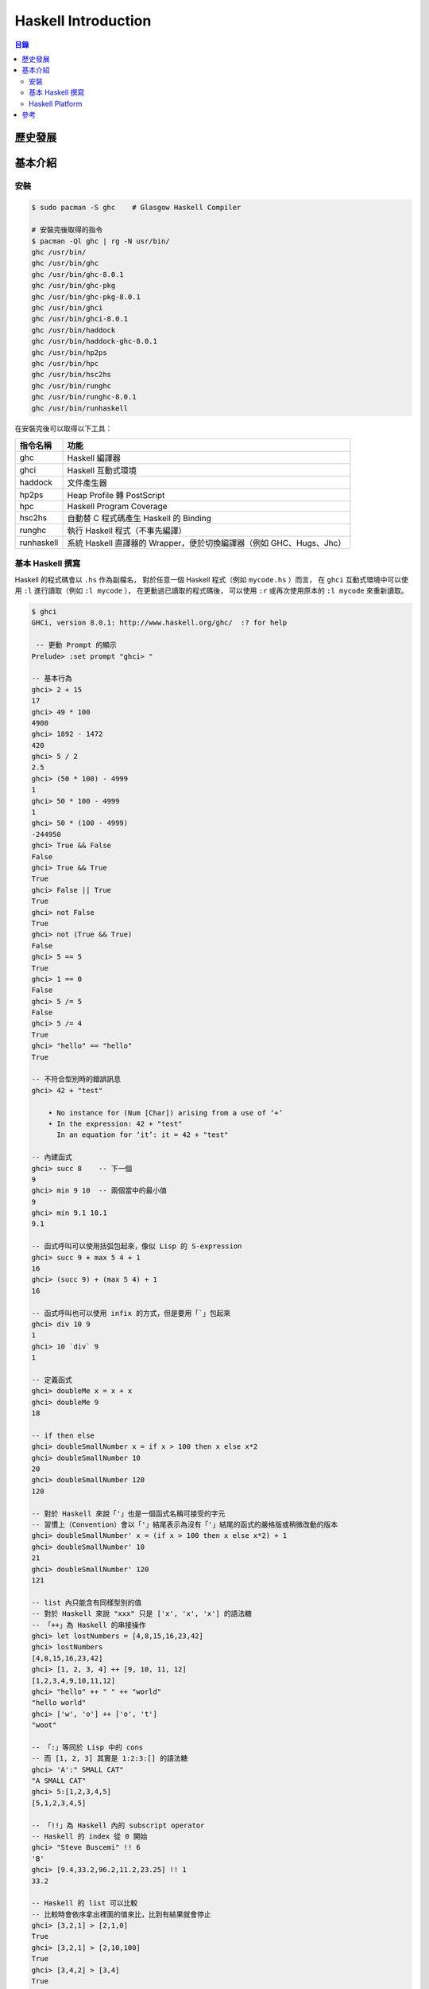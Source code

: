 ========================================
Haskell Introduction
========================================


.. contents:: 目錄


歷史發展
========================================


基本介紹
========================================

安裝
------------------------------

.. code-block:: sh

    $ sudo pacman -S ghc    # Glasgow Haskell Compiler

    # 安裝完後取得的指令
    $ pacman -Ql ghc | rg -N usr/bin/
    ghc /usr/bin/
    ghc /usr/bin/ghc
    ghc /usr/bin/ghc-8.0.1
    ghc /usr/bin/ghc-pkg
    ghc /usr/bin/ghc-pkg-8.0.1
    ghc /usr/bin/ghci
    ghc /usr/bin/ghci-8.0.1
    ghc /usr/bin/haddock
    ghc /usr/bin/haddock-ghc-8.0.1
    ghc /usr/bin/hp2ps
    ghc /usr/bin/hpc
    ghc /usr/bin/hsc2hs
    ghc /usr/bin/runghc
    ghc /usr/bin/runghc-8.0.1
    ghc /usr/bin/runhaskell


在安裝完後可以取得以下工具：

+------------+----------------------------------------------------------------------+
| 指令名稱   | 功能                                                                 |
+============+======================================================================+
| ghc        | Haskell 編譯器                                                       |
+------------+----------------------------------------------------------------------+
| ghci       | Haskell 互動式環境                                                   |
+------------+----------------------------------------------------------------------+
| haddock    | 文件產生器                                                           |
+------------+----------------------------------------------------------------------+
| hp2ps      | Heap Profile 轉 PostScript                                           |
+------------+----------------------------------------------------------------------+
| hpc        | Haskell Program Coverage                                             |
+------------+----------------------------------------------------------------------+
| hsc2hs     | 自動替 C 程式碼產生 Haskell 的 Binding                               |
+------------+----------------------------------------------------------------------+
| runghc     | 執行 Haskell 程式（不事先編譯）                                      |
+------------+----------------------------------------------------------------------+
| runhaskell | 系統 Haskell 直譯器的 Wrapper，便於切換編譯器（例如 GHC、Hugs、Jhc） |
+------------+----------------------------------------------------------------------+


基本 Haskell 撰寫
------------------------------

Haskell 的程式碼會以 ``.hs`` 作為副檔名，
對於任意一個 Haskell 程式（例如 ``mycode.hs`` ）而言，
在 ``ghci`` 互動式環境中可以使用 ``:l`` 進行讀取（例如 ``:l mycode`` ），
在更動過已讀取的程式碼後，
可以使用 ``:r`` 或再次使用原本的 ``:l mycode`` 來重新讀取。

.. code-block:: haskell

    $ ghci
    GHCi, version 8.0.1: http://www.haskell.org/ghc/  :? for help

     -- 更動 Prompt 的顯示
    Prelude> :set prompt "ghci> "

    -- 基本行為
    ghci> 2 + 15
    17
    ghci> 49 * 100
    4900
    ghci> 1892 - 1472
    420
    ghci> 5 / 2
    2.5
    ghci> (50 * 100) - 4999
    1
    ghci> 50 * 100 - 4999
    1
    ghci> 50 * (100 - 4999)
    -244950
    ghci> True && False
    False
    ghci> True && True
    True
    ghci> False || True
    True
    ghci> not False
    True
    ghci> not (True && True)
    False
    ghci> 5 == 5
    True
    ghci> 1 == 0
    False
    ghci> 5 /= 5
    False
    ghci> 5 /= 4
    True
    ghci> "hello" == "hello"
    True

    -- 不符合型別時的錯誤訊息
    ghci> 42 + "test"

        • No instance for (Num [Char]) arising from a use of ‘+’
        • In the expression: 42 + "test"
          In an equation for ‘it’: it = 42 + "test"

    -- 內建函式
    ghci> succ 8    -- 下一個
    9
    ghci> min 9 10  -- 兩個當中的最小值
    9
    ghci> min 9.1 10.1
    9.1

    -- 函式呼叫可以使用括弧包起來，像似 Lisp 的 S-expression
    ghci> succ 9 + max 5 4 + 1
    16
    ghci> (succ 9) + (max 5 4) + 1
    16

    -- 函式呼叫也可以使用 infix 的方式，但是要用「`」包起來
    ghci> div 10 9
    1
    ghci> 10 `div` 9
    1

    -- 定義函式
    ghci> doubleMe x = x + x
    ghci> doubleMe 9
    18

    -- if then else
    ghci> doubleSmallNumber x = if x > 100 then x else x*2
    ghci> doubleSmallNumber 10
    20
    ghci> doubleSmallNumber 120
    120

    -- 對於 Haskell 來說「'」也是一個函式名稱可接受的字元
    -- 習慣上（Convention）會以「'」結尾表示為沒有「'」結尾的函式的嚴格版或稍微改動的版本
    ghci> doubleSmallNumber' x = (if x > 100 then x else x*2) + 1
    ghci> doubleSmallNumber' 10
    21
    ghci> doubleSmallNumber' 120
    121

    -- list 內只能含有同樣型別的值
    -- 對於 Haskell 來說 "xxx" 只是 ['x', 'x', 'x'] 的語法糖
    -- 「++」為 Haskell 的串接操作
    ghci> let lostNumbers = [4,8,15,16,23,42]
    ghci> lostNumbers
    [4,8,15,16,23,42]
    ghci> [1, 2, 3, 4] ++ [9, 10, 11, 12]
    [1,2,3,4,9,10,11,12]
    ghci> "hello" ++ " " ++ "world"
    "hello world"
    ghci> ['w', 'o'] ++ ['o', 't']
    "woot"

    -- 「:」等同於 Lisp 中的 cons
    -- 而 [1, 2, 3] 其實是 1:2:3:[] 的語法糖
    ghci> 'A':" SMALL CAT"
    "A SMALL CAT"
    ghci> 5:[1,2,3,4,5]
    [5,1,2,3,4,5]

    -- 「!!」為 Haskell 內的 subscript operator
    -- Haskell 的 index 從 0 開始
    ghci> "Steve Buscemi" !! 6
    'B'
    ghci> [9.4,33.2,96.2,11.2,23.25] !! 1
    33.2

    -- Haskell 的 list 可以比較
    -- 比較時會依序拿出裡面的值來比，比到有結果就會停止
    ghci> [3,2,1] > [2,1,0]
    True
    ghci> [3,2,1] > [2,10,100]
    True
    ghci> [3,4,2] > [3,4]
    True
    ghci> [3,4,2] > [2,4]
    True
    ghci> [3,4,2] == [3,4,2]
    True

    -- head 等同於 Lisp 中的 car 或 first，可以取出第一個值
    ghci> head [5,4,3,2,1]
    5

    -- tail 等同於 Lisp 中的 cdr 或 rest，可以除了第一個值外的剩下的值
    ghci> tail [5,4,3,2,1]
    [4,3,2,1]


    -- last 可以取出最後一個值
    ghci> last [5,4,3,2,1]
    1

    -- init 可以取出除了最後一個值外的剩下的值
    ghci> init [5,4,3,2,1]
    [5,4,3,2]

    -- 剩下還有很多內建的函式，都很好理解
    ghci> length [5,4,3,2,1]
    5

    ghci> null [1,2,3]
    False
    ghci> null []
    True

    ghci> reverse [5,4,3,2,1]
    [1,2,3,4,5]

    ghci> take 3 [5,4,3,2,1]
    [5,4,3]
    ghci> take 1 [3,9,3]
    [3]
    ghci> take 5 [1,2]
    [1,2]
    ghci> take 0 [6,6,6]
    []

    ghci> drop 3 [8,4,2,1,5,6]
    [1,5,6]
    ghci> drop 0 [1,2,3,4]
    [1,2,3,4]
    ghci> drop 100 [1,2,3,4]
    []

    ghci> minimum [8,4,2,1,5,6]
    1
    ghci> maximum [1,9,2,3,4]
    9

    ghci> sum [5,2,1,6,3,2,5,7]
    31

    ghci> product [6,2,1,2]
    24
    ghci> product [1,2,5,6,7,9,2,0]
    0

    -- 確認該值是否存在於 list 中，等同於 Python 中的 in
    ghci> 4 `elem` [3,4,5,6]    -- 為了方便閱讀，通常使用 infix
    True
    ghci> 10 `elem` [3,4,5,6]
    False

    -- range
    ghci> [1..20]
    [1,2,3,4,5,6,7,8,9,10,11,12,13,14,15,16,17,18,19,20]
    ghci> ['a'..'z']
    "abcdefghijklmnopqrstuvwxyz"
    ghci> ['K'..'Z']
    "KLMNOPQRSTUVWXYZ"
    ghci> [2,4..20]         -- 給定前兩個值來指定每次增加的大小
    [2,4,6,8,10,12,14,16,18,20]
    ghci> [3,6..20]
    [3,6,9,12,15,18]
    ghci> [0.1, 0.3 .. 1]   -- 和浮點數一起使用時要小心
    [0.1,0.3,0.5,0.7,0.8999999999999999,1.0999999999999999]

    -- cycle
    ghci> take 10 (cycle [1,2,3])
    [1,2,3,1,2,3,1,2,3,1]
    ghci> take 12 (cycle "LOL ")
    "LOL LOL LOL "

    -- repeat
    ghci> take 10 (repeat 5)
    [5,5,5,5,5,5,5,5,5,5]

    -- list comprehension
    ghci> [x*2 | x <- [1..10]]
    [2,4,6,8,10,12,14,16,18,20]
    ghci> [x*2 | x <- [1..10], x*2 >= 12]   -- 後面可以加 Condition
    [12,14,16,18,20]
    ghci> [ x | x <- [50..100], x `mod` 7 == 3]
    [52,59,66,73,80,87,94]
    ghci> boomBangs xs = [ if x < 10 then "BOOM!" else "BANG!" | x <- xs, odd x]
    ghci> boomBangs [7..13]
    ["BOOM!","BOOM!","BANG!","BANG!"]
    ghci> [ x | x <- [10..20], x /= 13, x /= 15, x /= 19]
    [10,11,12,14,16,17,18,20]
    ghci> [ x*y | x <- [2,5,10], y <- [8,10,11]]    -- 雙變數
    [16,20,22,40,50,55,80,100,110]
    ghci> [ x*y | x <- [2,5,10], y <- [8,10,11], x*y > 50]
    [55,80,100,110]
    ghci> length' xs = sum [1 | _ <- xs]    -- 利用 list comprehension 自製 length 函式
    ghci> length' [1, 2, 3]
    3
    ghci> let xxs = [[1,3,5,2,3,1,2,4,5],[1,2,3,4,5,6,7,8,9],[1,2,4,2,1,6,3,1,3,2,3,6]]
    ghci> [ [ x | x <- xs, even x ] | xs <- xxs]    -- 巢狀 list comprehension
    [[2,2,4],[2,4,6,8],[2,4,2,6,2,6]]

    -- tuple 可以放不同型別的資料
    ghci> (1, 2, 3)
    (1,2,3)
    ghci> (1, "a", 2, "b")

    -- fst 回傳 pair （只有兩個 elements 的 tuple）的第一個值
    ghci> fst (8,11)
    8
    ghci> fst ("Wow", False)
    "Wow"

    -- snd 回傳 pair 的第二個值
    ghci> snd (8,11)
    11
    ghci> snd ("Wow", False)
    False

    -- zip
    ghci> zip [1,2,3,4,5] [5,5,5,5,5]
    [(1,5),(2,5),(3,5),(4,5),(5,5)]
    ghci> zip [1 .. 5] ["one", "two", "three", "four", "five"]
    [(1,"one"),(2,"two"),(3,"three"),(4,"four"),(5,"five")]
    ghci> zip [5,3,2,6,2,7,2,5,4,6,6] ["im","a","turtle"]
    [(5,"im"),(3,"a"),(2,"turtle")]
    ghci> zip [1..] ["apple", "orange", "cherry", "mango"]
    [(1,"apple"),(2,"orange"),(3,"cherry"),(4,"mango")]

    -- 「:t」檢查型別
    ghci> :t 'a'
    'a' :: Char
    ghci> :t "a"
    "a" :: [Char]
    ghci> :t True
    True :: Bool
    ghci> :t (True, 'a')
    (True, 'a') :: (Bool, Char)
    ghci> :t 3 == 4
    3 == 4 :: Bool

    -- 型別宣告（要寫在檔案裡，不能直接在 ghci 內宣告）
    -- 型別 Int 為有界線的整數，通常為 32 bits 或 64 bits，32 bits 介於 [-2147483648, 2147483647]
    -- 型別 Integer 為沒有界線的整數，可以用來表示非常大的整數
    -- 型別 Float 為單精準的浮點數
    -- 型別 Double 為雙精準的浮點數
    -- 型別 Bool 為 Ture 或 False
    -- 型別 Char 為字元，裡面裝 Char 的 list 就是字串
    factorial :: Integer -> Integer
    factorial n = product [1..n]

    ghci> factorial 50
    30414093201713378043612608166064768844377641568960512000000000000

    ghci> :t head
    head :: [a] -> a
    ghci> :t fst
    fst :: (a, b) -> a

    -- Typeclass 是定義某些行為的界面，類似 Rust 的 Trait
    -- 以下列出常見的 Typeclass
    -- Eq，該型別的值可以比較是否相等
    ghci> :t (==)
    (==) :: (Eq a) => a -> a -> Bool    -- 在「=>」前的為 class constraint
    -- Ord，該型別的值可以比較大小，必須先有 Eq
    ghci> :t (>)
    (>) :: (Ord a) => a -> a -> Bool
    ghci> "Abrakadabra" < "Zebra"
    True
    ghci> "Abrakadabra" `compare` "Zebra"   -- compare 接收兩個 Ord 回傳 Ordering
    LT
    ghci> 5 `compare` 3
    GT
    ghci> 3 `compare` 3
    EQ
    -- Show，可以轉成字串，類似 Rust 的 std::string::ToString
    ghci> show 3
    "3"
    ghci> show 5.334
    "5.334"
    ghci> show True
    "True"
    -- Read，可以從字串轉換成特定型別，類似 Rust 的 std::str::FromStr
    ghci> :t read
    read :: (Read a) => String -> a
    ghci> read "True" || False
    True
    ghci> read "8.2" + 3.8
    12.0
    ghci> read "5" - 2
    3
    ghci> read "[1,2,3,4]" ++ [3]
    [1,2,3,4,3]
    ghci> read "5" :: Int   -- 在一些無法推導出型別的狀況下，需要指定型別
    5
    ghci> read "5" :: Float
    5.0
    ghci> (read "5" :: Float) * 4
    20.0
    ghci> read "[1,2,3,4]" :: [Int]
    [1,2,3,4]
    ghci> read "(3, 'a')" :: (Int, Char)
    (3, 'a')
    -- Enum，可以被 enumerated
    ghci> ['a'..'e']
    "abcde"
    ghci> [LT .. GT]
    [LT,EQ,GT]
    ghci> [3 .. 5]
    [3,4,5]
    ghci> succ 'B'
    'C'
    ghci> pred 'B'
    'A'
    -- Bounded，有上下界
    ghci> minBound :: Int
    -2147483648
    ghci> maxBound :: Char
    '\1114111'
    ghci> maxBound :: Bool
    True
    ghci> minBound :: Bool
    False
    ghci> maxBound :: (Bool, Int, Char)
    (True,9223372036854775807,'\1114111')
    -- Num，可以當作數值操作
    ghci> :t 20
    20 :: (Num t) => t
    ghci> 20 :: Int
    20
    ghci> 20 :: Integer
    20
    ghci> 20 :: Float
    20.0
    ghci> 20 :: Double
    20.0
    -- Integral，可以當作整數操作
    ghci> :t fromIntegral   -- fromIntegral 可以把 Integral 轉成 Num，以便後續和其他數值操作
    fromIntegral :: (Num b, Integral a) => a -> b
    ghci> fromIntegral (length [1,2,3,4]) + 3.2     -- 沒有使用 fromIntegral 的話會無法加起來
    -- Floating，可以當作浮點數操作

    -- Pattern Matching
    -- 注意有沒有包含到所有可能，不然可能在呼叫函式時沒有 match 到，造成錯誤
    sayMe :: (Integral a) => a -> String
    sayMe 1 = "One!"
    sayMe 2 = "Two!"
    sayMe 3 = "Three!"
    sayMe 4 = "Four!"
    sayMe 5 = "Five!"
    sayMe x = "Not between 1 and 5"     -- 先後順序很重要，General 的要放在後面

    ghci> sayMe 2
    "Two!"
    ghci> sayMe 10
    "Not between 1 and 5"

    factorial :: (Integral a) => a -> a
    factorial 0 = 1
    factorial n = n * factorial (n - 1)

    first :: (a, b, c) -> a
    first (x, _, _) = x
    second :: (a, b, c) -> b
    second (_, y, _) = y
    third :: (a, b, c) -> c
    third (_, _, z) = z

    -- 利用 Pattern Matching 製作 head 函式
    -- 有點像似在 Prolog 使用的撰寫方式
    head' :: [a] -> a
    head' [] = error "Can't call head on an empty list, dummy!"
    head' (x:_) = x     -- 要 bind 多個變數時，需要用括弧包起來

    tell :: (Show a) => [a] -> String
    tell [] = "The list is empty"
    tell (x:[]) = "The list has one element: " ++ show x
    tell (x:y:[]) = "The list has two elements: " ++ show x ++ " and " ++ show y
    tell (x:y:_) = "This list is long. The first two elements are: " ++ show x ++ " and " ++ show y

    length' :: (Num b) => [a] -> b
    length' [] = 0
    length' (_:xs) = 1 + length' xs

    -- 在使用 Pattern Matching 時，也能做額外的變數 binding
    -- 但是需要使用「@」
    -- 「名稱@(Pattern)」
    capital :: String -> String
    capital "" = "Empty string, whoops!"
    capital all@(x:xs) = "The first letter of " ++ all ++ " is " ++ [x]


Haskell Platform
------------------------------



參考
========================================

* `Brief History of Haskell <https://www.futurelearn.com/courses/functional-programming-haskell/1/steps/115453>`_
    1. 1930s, Alonzo Church's lambda calculus
    2. 1950s, LISP
    3. 1980s, ML, Hope, Miranda
    4. 1990, Haskell
    5. Glasgow Haskell Compiler, Haskell Platform
* [2007] `A History of Haskell: being lazy with class <https://research.microsoft.com/en-us/um/people/simonpj/papers/history-of-haskell/>`_
* `Haskell in the Datacentre <https://simonmar.github.io/posts/2016-12-08-Haskell-in-the-datacentre.html>`_
    - Facebook 針對 GHC runtime scheduler 的改進
* `Learn You a Haskell for Great Good! <http://learnyouahaskell.com/>`_
* `Haskell Implementaiton <https://wiki.haskell.org/Implementations>`_
